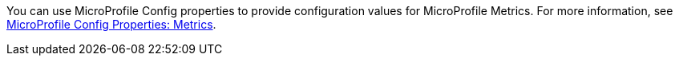 You can use MicroProfile Config properties to provide configuration values for MicroProfile Metrics. For more information, see xref:microprofile-config-properties.adoc#metrics[MicroProfile Config Properties: Metrics]. +
